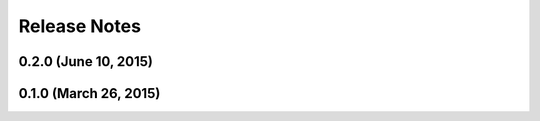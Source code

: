 =============
Release Notes
=============

0.2.0 (June 10, 2015)
---------------------

0.1.0 (March 26, 2015)
----------------------
